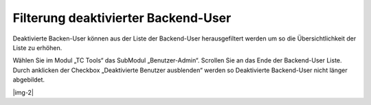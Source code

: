 ﻿.. include:: Images.txt

.. ==================================================
.. FOR YOUR INFORMATION
.. --------------------------------------------------
.. -*- coding: utf-8 -*- with BOM.

.. ==================================================
.. DEFINE SOME TEXTROLES
.. --------------------------------------------------
.. role::   underline
.. role::   typoscript(code)
.. role::   ts(typoscript)
   :class:  typoscript
.. role::   php(code)


Filterung deaktivierter Backend-User
^^^^^^^^^^^^^^^^^^^^^^^^^^^^^^^^^^^^

Deaktivierte Backen-User können aus der Liste der Backend-User
herausgefiltert werden um so die Übersichtlichkeit der Liste zu
erhöhen.

Wählen Sie im Modul „TC Tools“ das SubModul „Benutzer-Admin“. Scrollen
Sie an das Ende der Backend-User Liste. Durch anklicken der Checkbox
„Deaktivierte Benutzer ausblenden“ werden so Deaktivierte Backend-User
nicht länger abgebildet.

|img-2|

